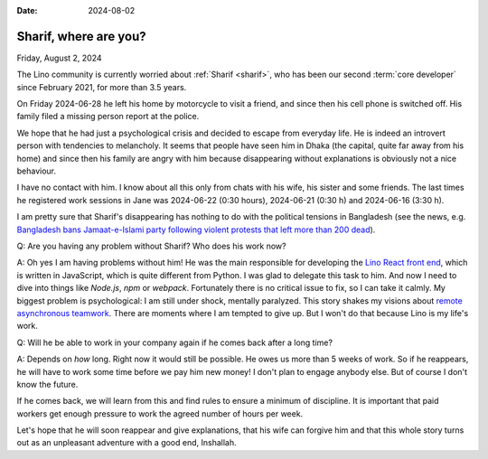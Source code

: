 :date: 2024-08-02

======================
Sharif, where are you?
======================

Friday, August 2, 2024

The Lino community is currently worried about :ref:`Sharif <sharif>`, who has
been our second :term:`core developer` since February 2021, for more than 3.5
years.

On Friday 2024-06-28 he left his home by motorcycle to visit a friend, and since
then his cell phone is switched off. His family filed a missing person report at
the police.

We hope that he had just a psychological crisis and decided to
escape from everyday life. He is indeed an introvert person with tendencies to
melancholy. It seems that people have seen him in Dhaka (the capital, quite far
away from his home) and since then his family are angry with him because
disappearing without explanations is obviously not a nice behaviour.

I have no contact with him. I know about all this only from chats with his wife,
his sister and some friends. The last times he registered work sessions in Jane
was 2024-06-22 (0:30 hours), 2024-06-21 (0:30 h) and 2024-06-16 (3:30 h).

I am pretty sure that Sharif's disappearing has nothing to do with the political
tensions in Bangladesh (see the news, e.g. `Bangladesh bans Jamaat-e-Islami
party following violent protests that left more than 200 dead
<https://abcnews.go.com/International/wireStory/bangladesh-bans-jamaat-islami-party-violent-protests-left-112468645>`__).

Q: Are you having any problem without Sharif? Who does his work now?

A: Oh yes I am having problems without him! He was the main responsible for
developing the `Lino React front end <https://react.lino-framework.org/>`__,
which is written in JavaScript, which is quite different from Python. I was glad
to delegate this task to him. And now I need to dive into things like `Node.js`,
`npm` or `webpack`. Fortunately there is no critical issue to fix, so I can take
it calmly.  My biggest problem is psychological: I am still under shock,
mentally paralyzed. This story shakes my visions about `remote asynchronous
teamwork <https://www.synodalsoft.net/jobs/wg/>`__. There are moments where I am
tempted to give up. But I won't do that because Lino is my life's work.

Q: Will he be able to work in your company again if he comes back after a long
time?

A: Depends on *how* long.  Right now it would still be possible.  He owes us
more than 5 weeks of work. So if he reappears, he will have to work some time
before we pay him new money! I don't plan to engage anybody else. But of course
I don't know the future.

If he comes back, we will learn from this and find rules to ensure a minimum of
discipline. It is important that paid workers get enough pressure to work the
agreed number of hours per week.

Let's hope that he will soon reappear and give explanations, that his wife can
forgive him and that this whole story turns out as an unpleasant adventure with
a good end, Inshallah.
